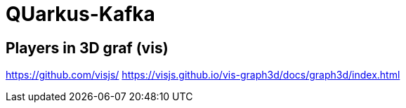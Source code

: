 = QUarkus-Kafka

== Players in 3D graf (vis)

https://github.com/visjs/
https://visjs.github.io/vis-graph3d/docs/graph3d/index.html

